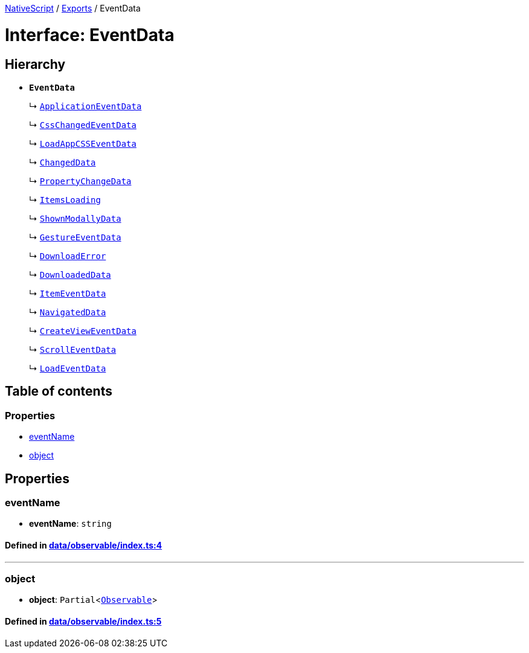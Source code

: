 

xref:../README.adoc[NativeScript] / xref:../modules.adoc[Exports] / EventData

= Interface: EventData

== Hierarchy

* *`EventData`*
+
↳ xref:ApplicationEventData.adoc[`ApplicationEventData`]
+
↳ xref:CssChangedEventData.adoc[`CssChangedEventData`]
+
↳ xref:LoadAppCSSEventData.adoc[`LoadAppCSSEventData`]
+
↳ xref:ChangedData.adoc[`ChangedData`]
+
↳ xref:PropertyChangeData.adoc[`PropertyChangeData`]
+
↳ xref:ItemsLoading.adoc[`ItemsLoading`]
+
↳ xref:ShownModallyData.adoc[`ShownModallyData`]
+
↳ xref:GestureEventData.adoc[`GestureEventData`]
+
↳ xref:DownloadError.adoc[`DownloadError`]
+
↳ xref:DownloadedData.adoc[`DownloadedData`]
+
↳ xref:ItemEventData.adoc[`ItemEventData`]
+
↳ xref:NavigatedData.adoc[`NavigatedData`]
+
↳ xref:CreateViewEventData.adoc[`CreateViewEventData`]
+
↳ xref:ScrollEventData.adoc[`ScrollEventData`]
+
↳ xref:LoadEventData.adoc[`LoadEventData`]

== Table of contents

=== Properties

* link:EventData.md#eventname[eventName]
* link:EventData.md#object[object]

== Properties

[#eventname]
=== eventName

• *eventName*: `string`

==== Defined in https://github.com/NativeScript/NativeScript/blob/02d4834bd/packages/core/data/observable/index.ts#L4[data/observable/index.ts:4]

'''

[#object]
=== object

• *object*: `Partial`<xref:../classes/Observable.adoc[`Observable`]>

==== Defined in https://github.com/NativeScript/NativeScript/blob/02d4834bd/packages/core/data/observable/index.ts#L5[data/observable/index.ts:5]
